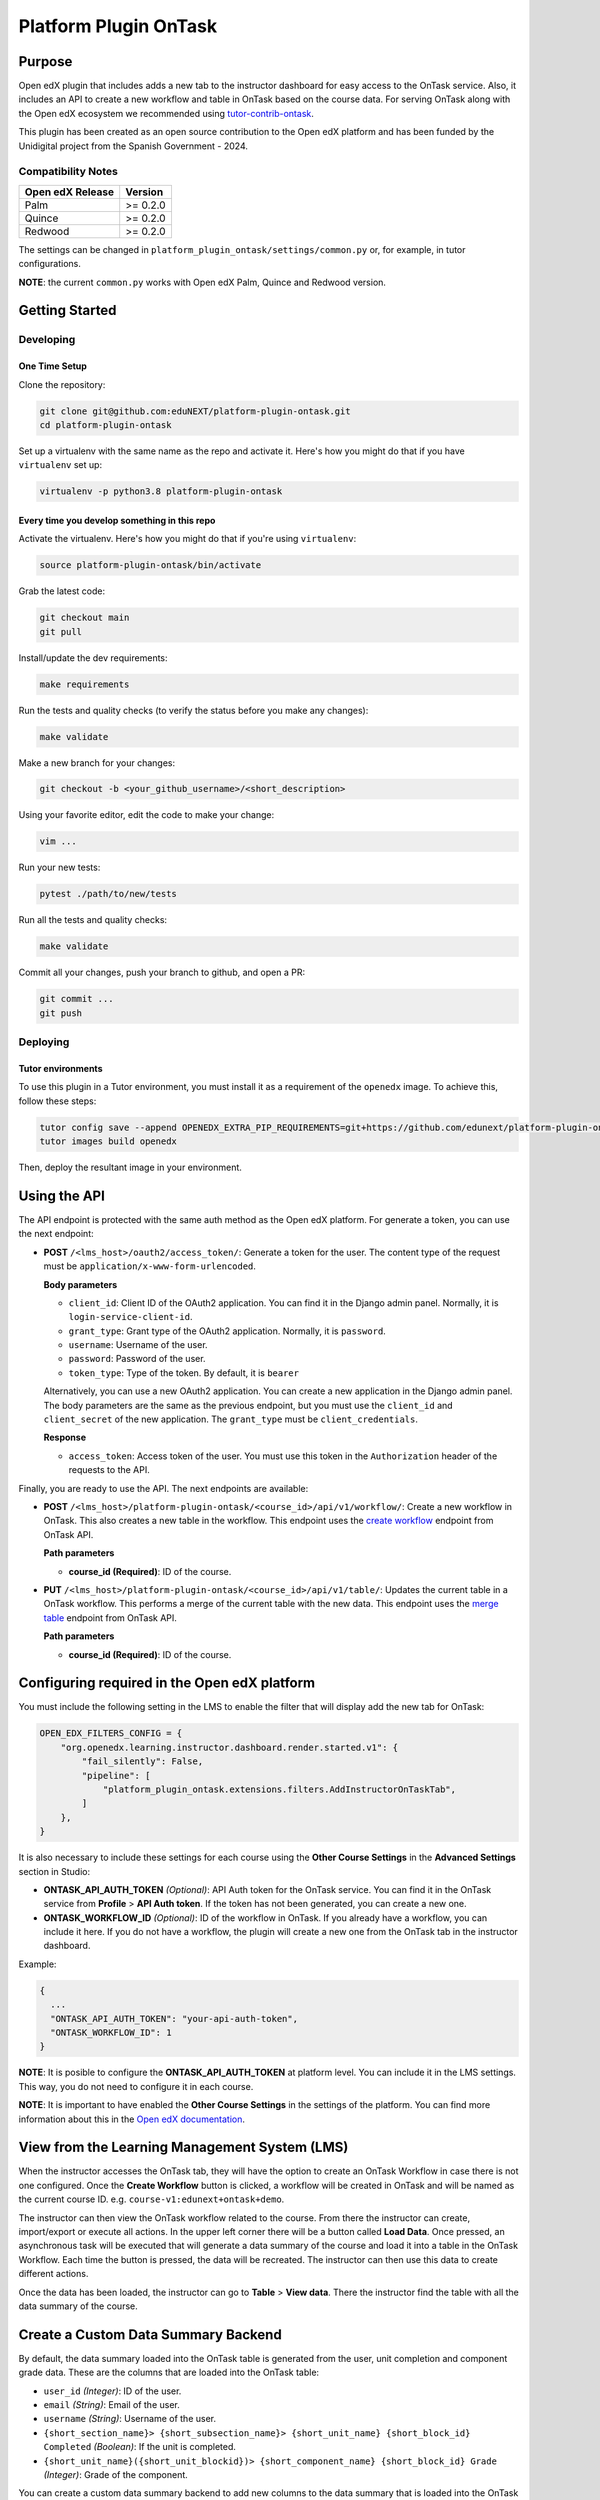 Platform Plugin OnTask
########################

|ci-badge| |license-badge| |status-badge|


Purpose
*******

Open edX plugin that includes adds a new tab to the instructor dashboard for
easy access to the OnTask service. Also, it includes an API to create a new
workflow and table in OnTask based on the course data. For serving OnTask along
with the Open edX ecosystem we recommended using `tutor-contrib-ontask`_.

This plugin has been created as an open source contribution to the Open edX
platform and has been funded by the Unidigital project from the Spanish
Government - 2024.

.. _tutor-contrib-ontask: https://github.com/eduNEXT/tutor-contrib-ontask/

Compatibility Notes
===================

+------------------+--------------+
| Open edX Release | Version      |
+==================+==============+
| Palm             | >= 0.2.0     |
+------------------+--------------+
| Quince           | >= 0.2.0     |
+------------------+--------------+
| Redwood          | >= 0.2.0     |
+------------------+--------------+

The settings can be changed in ``platform_plugin_ontask/settings/common.py``
or, for example, in tutor configurations.

**NOTE**: the current ``common.py`` works with Open edX Palm, Quince and
Redwood version.


Getting Started
***************

Developing
==========

One Time Setup
--------------

Clone the repository:

.. code-block:: bash

  git clone git@github.com:eduNEXT/platform-plugin-ontask.git
  cd platform-plugin-ontask

Set up a virtualenv with the same name as the repo and activate it. Here's how
you might do that if you have ``virtualenv`` set up:

.. code-block:: bash

  virtualenv -p python3.8 platform-plugin-ontask

Every time you develop something in this repo
---------------------------------------------

Activate the virtualenv. Here's how you might do that if you're using
``virtualenv``:

.. code-block:: bash

  source platform-plugin-ontask/bin/activate

Grab the latest code:

.. code-block:: bash

  git checkout main
  git pull

Install/update the dev requirements:

.. code-block:: bash

  make requirements

Run the tests and quality checks (to verify the status before you make any
changes):

.. code-block:: bash

  make validate

Make a new branch for your changes:

.. code-block:: bash

  git checkout -b <your_github_username>/<short_description>

Using your favorite editor, edit the code to make your change:

.. code-block:: bash

  vim ...

Run your new tests:

.. code-block:: bash

  pytest ./path/to/new/tests

Run all the tests and quality checks:

.. code-block:: bash

  make validate

Commit all your changes, push your branch to github, and open a PR:

.. code-block:: bash

  git commit ...
  git push

Deploying
==========

Tutor environments
------------------

To use this plugin in a Tutor environment, you must install it as a requirement
of the ``openedx`` image. To achieve this, follow these steps:

.. code-block:: bash

    tutor config save --append OPENEDX_EXTRA_PIP_REQUIREMENTS=git+https://github.com/edunext/platform-plugin-ontask@vX.Y.Z
    tutor images build openedx

Then, deploy the resultant image in your environment.


Using the API
*************

The API endpoint is protected with the same auth method as the Open edX
platform. For generate a token, you can use the next endpoint:

- **POST** ``/<lms_host>/oauth2/access_token/``: Generate a token for the user.
  The content type of the request must be ``application/x-www-form-urlencoded``.

  **Body parameters**

  - ``client_id``: Client ID of the OAuth2 application. You can find it in the
    Django admin panel. Normally, it is ``login-service-client-id``.
  - ``grant_type``: Grant type of the OAuth2 application. Normally, it is
    ``password``.
  - ``username``: Username of the user.
  - ``password``: Password of the user.
  - ``token_type``: Type of the token. By default, it is ``bearer``

  Alternatively, you can use a new OAuth2 application. You can create a new
  application in the Django admin panel. The body parameters are the same as
  the previous endpoint, but you must use the ``client_id`` and ``client_secret``
  of the new application. The ``grant_type`` must be ``client_credentials``.

  **Response**

  - ``access_token``: Access token of the user. You must use this token in the
    ``Authorization`` header of the requests to the API.

Finally, you are ready to use the API. The next endpoints are available:

- **POST** ``/<lms_host>/platform-plugin-ontask/<course_id>/api/v1/workflow/``:
  Create a new workflow in OnTask. This also creates a new table in the workflow.
  This endpoint uses the `create workflow`_ endpoint from OnTask API.

  **Path parameters**

  - **course_id (Required)**: ID of the course.

- **PUT** ``/<lms_host>/platform-plugin-ontask/<course_id>/api/v1/table/``:
  Updates the current table in a OnTask workflow. This performs a merge of the
  current table with the new data. This endpoint uses the `merge table`_
  endpoint from OnTask API.

  **Path parameters**

  - **course_id (Required)**: ID of the course.

.. _create workflow: https://ontask-version-b.readthedocs.io/en/latest/Tutorial/Tasks/api_browse.html#workflow-api
.. _merge table: https://ontask-version-b.readthedocs.io/en/latest/Tutorial/Tasks/api_browse.html#table-api


Configuring required in the Open edX platform
*********************************************

You must include the following setting in the LMS to enable the filter that
will display add the new tab for OnTask:

.. code-block:: python

    OPEN_EDX_FILTERS_CONFIG = {
        "org.openedx.learning.instructor.dashboard.render.started.v1": {
            "fail_silently": False,
            "pipeline": [
                "platform_plugin_ontask.extensions.filters.AddInstructorOnTaskTab",
            ]
        },
    }

It is also necessary to include these settings for each course using the
**Other Course Settings** in the **Advanced Settings** section in Studio:

- **ONTASK_API_AUTH_TOKEN** *(Optional)*: API Auth token for the OnTask
  service. You can find it in the OnTask service from **Profile** >
  **API Auth token**. If the token has not been generated, you can create
  a new one.
- **ONTASK_WORKFLOW_ID** *(Optional)*: ID of the workflow in OnTask. If you
  already have a workflow, you can include it here. If you do not have a
  workflow, the plugin will create a new one from the OnTask tab in the
  instructor dashboard.

Example:

.. code-block:: json

  {
    ...
    "ONTASK_API_AUTH_TOKEN": "your-api-auth-token",
    "ONTASK_WORKFLOW_ID": 1
  }

**NOTE**: It is posible to configure the **ONTASK_API_AUTH_TOKEN** at platform
level. You can include it in the LMS settings. This way, you do not need to
configure it in each course.

**NOTE**: It is important to have enabled the **Other Course Settings** in the
settings of the platform. You can find more information about this in the
`Open edX documentation`_.

.. _Open edX documentation: https://edx.readthedocs.io/projects/edx-installing-configuring-and-running/en/latest/configuration/enable_custom_course_settings.html


View from the Learning Management System (LMS)
**********************************************

When the instructor accesses the OnTask tab, they will have the option to
create an OnTask Workflow in case there is not one configured. Once the
**Create Workflow** button is clicked, a workflow will be created in OnTask and
will be named as the current course ID. e.g. ``course-v1:edunext+ontask+demo``.

.. image:: https://github.com/user-attachments/assets/efc836ac-bdbb-4857-8791-cfb1602b820f

The instructor can then view the OnTask workflow related to the course. From
there the instructor can create, import/export or execute all actions. In the
upper left corner there will be a button called **Load Data**. Once pressed, an
asynchronous task will be executed that will generate a data summary of the
course and load it into a table in the OnTask Workflow. Each time the button is
pressed, the data will be recreated. The instructor can then use this data to
create different actions.

.. image:: https://github.com/user-attachments/assets/c7d4fe5c-c2d0-4d81-975d-1766912568c1

Once the data has been loaded, the instructor can go to **Table** > **View
data**. There the instructor find the table with all the data summary of the
course.

.. image:: https://github.com/user-attachments/assets/05a416d6-a29f-4fbd-9508-61ed8b9575c5


Create a Custom Data Summary Backend
*********************************************

By default, the data summary loaded into the OnTask table is generated from the
user, unit completion and component grade data. These are the columns that are
loaded into the OnTask table:

- ``user_id`` *(Integer)*: ID of the user.
- ``email`` *(String)*: Email of the user.
- ``username`` *(String)*: Username of the user.
- ``{short_section_name}> {short_subsection_name}> {short_unit_name} {short_block_id} Completed`` *(Boolean)*: If the unit is completed.
- ``{short_unit_name}({short_unit_blockid})> {short_component_name} {short_block_id} Grade`` *(Integer)*: Grade of the component.

You can create a custom data summary backend to add new columns to the data
summary that is loaded into the OnTask table. To do this, follow these steps:

1. Create a new file in the ``data_summary`` directory with the name of the
   backend, e.g., ``custom.py``
2. Create a class that inherits from ``DataSummary``, e.g.,
   ``CustomDataSummary(DataSummary)``
3. Implement the ``get_data_summary`` method to return the data summary. The
   method must return a dictionary where each key is the column name and the
   value is other dictionary with the ID as key, and the value as the value of
   the column.

   .. code-block:: python

      class CustomDataSummary(DataSummary):
        """Custom data summary for example purposes."""

        def get_data_summary(self) -> dict:
          """
          Get a custom data summary.

          Returns:
              dict: A custom data summary.
          """
          data_frame = {
              "user_id": {"0": 1},
              "unit (a7e390) > component 841e2 custom_value": {"0": False},
              "unit (a7e390) > component 841e2 another_custom_value": {"0": "value"},
          }
          return data_frame

   **NOTE**: The dataframe must include at least the ``user_id`` column. This
   is important when merge the data with the current OnTask table.

4. Edit the ``ONTASK_DATA_SUMMARY_CLASSES`` setting in the ``common.py`` file
   to include the new backend in the list of backends.

   .. code-block:: python

      settings.ONTASK_DATA_SUMMARY_CLASSES = [
        # ...Another data summary backends
        "platform_plugin_ontask.datasummary.backends.custom.CustomDataSummary"
      ]

   **NOTE**: The ``UserDataSummary``, ``UnitCompletionDataSummary`` and
   ``ComponentGradeDataSummary`` are the default data summary backends. If you
   do not want to use them, you can do so by removing them from the
   ``ONTASK_DATA_SUMMARY_CLASSES`` setting.

Getting Help
************

If you're having trouble, we have discussion forums at `discussions`_ where you
can connect with others in the community.

Our real-time conversations are on Slack. You can request a
`Slack invitation`_, then join our `community Slack workspace`_.

For anything non-trivial, the best path is to open an `issue`_ in this
repository with as many details about the issue you are facing as you
can provide.

For more information about these options, see the `Getting Help`_ page.

.. _discussions: https://discuss.openedx.org
.. _Slack invitation: https://openedx.org/slack
.. _community Slack workspace: https://openedx.slack.com/
.. _issue: https://github.com/eduNEXT/platform-plugin-ontask/issues
.. _Getting Help: https://openedx.org/getting-help


License
*******

The code in this repository is licensed under the AGPL 3.0 unless
otherwise noted.

Please see `LICENSE.txt <LICENSE.txt>`_ for details.


Contributing
************

Contributions are very welcome. Please read `How To Contribute`_ for details.

This project is currently accepting all types of contributions, bug fixes,
security fixes, maintenance work, or new features.  However, please make sure
to have a discussion about your new feature idea with the maintainers prior to
beginning development to maximize the chances of your change being accepted.
You can start a conversation by creating a new issue on this repo summarizing
your idea.

.. _How To Contribute: https://openedx.org/r/how-to-contribute

Reporting Security Issues
*************************

Please do not report security issues in public. Please email security@edunext.co.

.. It's not required by our contractor at the moment but can be published later
.. .. |pypi-badge| image:: https://img.shields.io/pypi/v/platform-plugin-ontask.svg
    :target: https://pypi.python.org/pypi/platform-plugin-ontask/
    :alt: PyPI

.. |ci-badge| image:: https://github.com/eduNEXT/platform-plugin-ontask/actions/workflows/ci.yml/badge.svg?branch=main
    :target: https://github.com/eduNEXT/platform-plugin-ontask/actions
    :alt: CI

.. |license-badge| image:: https://img.shields.io/github/license/eduNEXT/platform-plugin-ontask.svg
    :target: https://github.com/eduNEXT/platform-plugin-ontask/blob/main/LICENSE.txt
    :alt: License

..  |status-badge| image:: https://img.shields.io/badge/Status-Maintained-brightgreen
.. .. |status-badge| image:: https://img.shields.io/badge/Status-Experimental-yellow
.. .. |status-badge| image:: https://img.shields.io/badge/Status-Deprecated-orange
.. .. |status-badge| image:: https://img.shields.io/badge/Status-Unsupported-red
